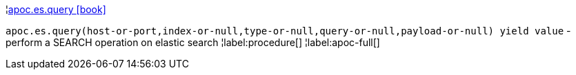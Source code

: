 ¦xref::overview/apoc.es/apoc.es.query.adoc[apoc.es.query icon:book[]] +

`apoc.es.query(host-or-port,index-or-null,type-or-null,query-or-null,payload-or-null) yield value` - perform a SEARCH operation on elastic search
¦label:procedure[]
¦label:apoc-full[]
